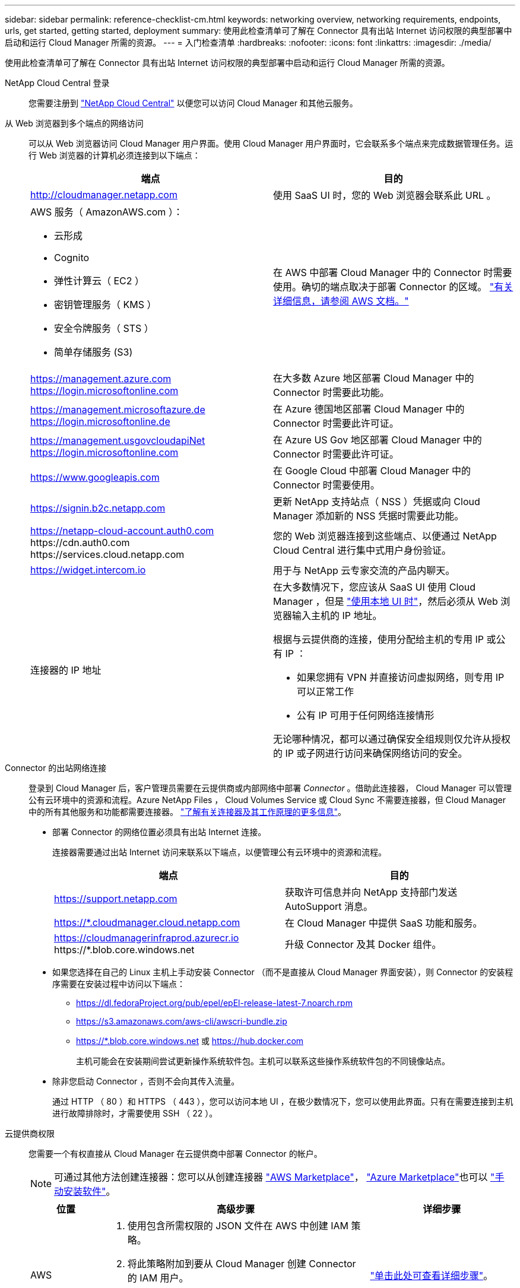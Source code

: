 ---
sidebar: sidebar 
permalink: reference-checklist-cm.html 
keywords: networking overview, networking requirements, endpoints, urls, get started, getting started, deployment 
summary: 使用此检查清单可了解在 Connector 具有出站 Internet 访问权限的典型部署中启动和运行 Cloud Manager 所需的资源。 
---
= 入门检查清单
:hardbreaks:
:nofooter: 
:icons: font
:linkattrs: 
:imagesdir: ./media/


[role="lead"]
使用此检查清单可了解在 Connector 具有出站 Internet 访问权限的典型部署中启动和运行 Cloud Manager 所需的资源。

NetApp Cloud Central 登录:: 您需要注册到 https://cloud.netapp.com["NetApp Cloud Central"^] 以便您可以访问 Cloud Manager 和其他云服务。
从 Web 浏览器到多个端点的网络访问:: 可以从 Web 浏览器访问 Cloud Manager 用户界面。使用 Cloud Manager 用户界面时，它会联系多个端点来完成数据管理任务。运行 Web 浏览器的计算机必须连接到以下端点：
+
--
[cols="2*"]
|===
| 端点 | 目的 


| http://cloudmanager.netapp.com | 使用 SaaS UI 时，您的 Web 浏览器会联系此 URL 。 


 a| 
AWS 服务（ AmazonAWS.com ）：

* 云形成
* Cognito
* 弹性计算云（ EC2 ）
* 密钥管理服务（ KMS ）
* 安全令牌服务（ STS ）
* 简单存储服务 (S3)

| 在 AWS 中部署 Cloud Manager 中的 Connector 时需要使用。确切的端点取决于部署 Connector 的区域。 https://docs.aws.amazon.com/general/latest/gr/rande.html["有关详细信息，请参阅 AWS 文档。"^] 


| https://management.azure.com https://login.microsoftonline.com | 在大多数 Azure 地区部署 Cloud Manager 中的 Connector 时需要此功能。 


| https://management.microsoftazure.de https://login.microsoftonline.de | 在 Azure 德国地区部署 Cloud Manager 中的 Connector 时需要此许可证。 


| https://management.usgovcloudapiNet https://login.microsoftonline.com | 在 Azure US Gov 地区部署 Cloud Manager 中的 Connector 时需要此许可证。 


| https://www.googleapis.com | 在 Google Cloud 中部署 Cloud Manager 中的 Connector 时需要使用。 


| https://signin.b2c.netapp.com | 更新 NetApp 支持站点（ NSS ）凭据或向 Cloud Manager 添加新的 NSS 凭据时需要此功能。 


| https://netapp-cloud-account.auth0.com \https://cdn.auth0.com \https://services.cloud.netapp.com | 您的 Web 浏览器连接到这些端点、以便通过 NetApp Cloud Central 进行集中式用户身份验证。 


| https://widget.intercom.io | 用于与 NetApp 云专家交流的产品内聊天。 


| 连接器的 IP 地址  a| 
在大多数情况下，您应该从 SaaS UI 使用 Cloud Manager ，但是 link:concept-connectors.html#using-multiple-connectors-with-the-same-working-environment["使用本地 UI 时"]，然后必须从 Web 浏览器输入主机的 IP 地址。

根据与云提供商的连接，使用分配给主机的专用 IP 或公有 IP ：

* 如果您拥有 VPN 并直接访问虚拟网络，则专用 IP 可以正常工作
* 公有 IP 可用于任何网络连接情形


无论哪种情况，都可以通过确保安全组规则仅允许从授权的 IP 或子网进行访问来确保网络访问的安全。

|===
--
Connector 的出站网络连接:: 登录到 Cloud Manager 后，客户管理员需要在云提供商或内部网络中部署 _Connector_ 。借助此连接器， Cloud Manager 可以管理公有云环境中的资源和流程。Azure NetApp Files ， Cloud Volumes Service 或 Cloud Sync 不需要连接器，但 Cloud Manager 中的所有其他服务和功能都需要连接器。 link:concept-connectors.html["了解有关连接器及其工作原理的更多信息"]。
+
--
* 部署 Connector 的网络位置必须具有出站 Internet 连接。
+
连接器需要通过出站 Internet 访问来联系以下端点，以便管理公有云环境中的资源和流程。

+
[cols="2*"]
|===
| 端点 | 目的 


| https://support.netapp.com | 获取许可信息并向 NetApp 支持部门发送 AutoSupport 消息。 


| https://*.cloudmanager.cloud.netapp.com | 在 Cloud Manager 中提供 SaaS 功能和服务。 


| https://cloudmanagerinfraprod.azurecr.io \https://*.blob.core.windows.net | 升级 Connector 及其 Docker 组件。 
|===
* 如果您选择在自己的 Linux 主机上手动安装 Connector （而不是直接从 Cloud Manager 界面安装），则 Connector 的安装程序需要在安装过程中访问以下端点：
+
** https://dl.fedoraProject.org/pub/epel/epEl-release-latest-7.noarch.rpm
** https://s3.amazonaws.com/aws-cli/awscri-bundle.zip
** https://*.blob.core.windows.net 或 https://hub.docker.com
+
主机可能会在安装期间尝试更新操作系统软件包。主机可以联系这些操作系统软件包的不同镜像站点。



* 除非您启动 Connector ，否则不会向其传入流量。
+
通过 HTTP （ 80 ）和 HTTPS （ 443 ），您可以访问本地 UI ，在极少数情况下，您可以使用此界面。只有在需要连接到主机进行故障排除时，才需要使用 SSH （ 22 ）。



--
云提供商权限:: 您需要一个有权直接从 Cloud Manager 在云提供商中部署 Connector 的帐户。
+
--

NOTE: 可通过其他方法创建连接器：您可以从创建连接器 link:task-launching-aws-mktp.html["AWS Marketplace"]， link:task-launching-azure-mktp.html["Azure Marketplace"]也可以 link:task-installing-linux.html["手动安装软件"]。

[cols="15,55,30"]
|===
| 位置 | 高级步骤 | 详细步骤 


| AWS  a| 
. 使用包含所需权限的 JSON 文件在 AWS 中创建 IAM 策略。
. 将此策略附加到要从 Cloud Manager 创建 Connector 的 IAM 用户。
. 创建 Connector 时，请为 Cloud Manager 提供具有所需权限的 IAM 用户的 AWS 访问密钥和机密密钥。

| link:task-creating-connectors-aws.html["单击此处可查看详细步骤"]。 


| Azure 酒店  a| 
. 使用包含所需权限的 JSON 文件在 Azure 中创建自定义角色。
. 将此角色分配给要从 Cloud Manager 创建 Connector 的用户。
. 创建 Connector 时，请使用具有所需权限的 Microsoft 帐户（由 Microsoft 拥有和托管的登录提示符）登录。

| link:task-creating-connectors-azure.html["单击此处可查看详细步骤"]。 


| Google Cloud  a| 
. 使用包含所需权限的 YAML 文件在 Google Cloud 中创建自定义角色。
. 将此角色附加到将从 Cloud Manager 创建 Connector 的用户。
. 如果您计划使用 Cloud Volumes ONTAP ，请设置具有所需权限的服务帐户。
. 启用 Google Cloud API 。
. 创建 Connector 时，请使用具有所需权限的 Google 帐户登录（登录提示由 Google 拥有并托管）。

| link:task-creating-connectors-gcp.html["单击此处可查看详细步骤"]。 
|===
--
为单个服务建立网络:: 设置完成后，您便可开始使用 Cloud Manager 提供的服务了。请注意，每个服务都有自己的网络要求。有关详细信息，请参见以下页面。
+
--
* https://docs.netapp.com/us-en/cloud-manager-cloud-volumes-ontap/reference-networking-aws.html["适用于 AWS 的 Cloud Volumes ONTAP"^]
* https://docs.netapp.com/us-en/cloud-manager-cloud-volumes-ontap/reference-networking-azure.html["适用于 Azure 的 Cloud Volumes ONTAP"^]
* https://docs.netapp.com/us-en/cloud-manager-cloud-volumes-ontap/reference-networking-gcp.html["适用于 GCP 的 Cloud Volumes ONTAP"^]
* https://docs.netapp.com/us-en/cloud-manager-replication/task-replicating-data.html["在 ONTAP 系统之间进行数据复制"^]
* https://docs.netapp.com/us-en/cloud-manager-data-sense/task-deploy-cloud-compliance.html["部署 Cloud Data sense"^]
+
** https://docs.netapp.com/us-en/cloud-manager-data-sense/task-getting-started-compliance.html["适用于 Cloud Volumes ONTAP 和内部 ONTAP 的云数据感知"^]
** https://docs.netapp.com/us-en/cloud-manager-data-sense/task-scanning-anf.html["适用于 Azure NetApp Files 的云数据感知"^]
** https://docs.netapp.com/us-en/cloud-manager-data-sense/task-scanning-fsx.html["适用于 ONTAP 的 Amazon FSX 的云数据感知"^]
** https://docs.netapp.com/us-en/cloud-manager-data-sense/task-scanning-s3.html["适用于 Amazon S3 的 Cloud Data sense"^]
** https://docs.netapp.com/us-en/cloud-manager-data-sense/task-scanning-file-shares.html["适用于非 NetApp NFS 或 CIFS 文件共享的 Cloud Data sense"^]


* https://docs.netapp.com/us-en/cloud-manager-ontap-onprem/task-discovering-ontap.html["内部 ONTAP 集群"^]
* https://docs.netapp.com/us-en/cloud-manager-tiering/concept-cloud-tiering.html["云分层"^]
+
** https://docs.netapp.com/us-en/cloud-manager-tiering/task-tiering-onprem-aws.html["从 ONTAP 集群到 Amazon S3 的数据分层"^]
** https://docs.netapp.com/us-en/cloud-manager-tiering/task-tiering-onprem-azure.html["从 ONTAP 集群到 Azure Blob 存储的数据分层"^]
** https://docs.netapp.com/us-en/cloud-manager-tiering/task-tiering-onprem-gcp.html["从 ONTAP 集群到 Google 云存储的数据分层"^]
** https://docs.netapp.com/us-en/cloud-manager-tiering/task-tiering-onprem-storagegrid.html["从 ONTAP 集群到 StorageGRID 的数据分层"^]
** https://docs.netapp.com/us-en/cloud-manager-tiering/task-tiering-onprem-s3-compat.html["从 ONTAP 集群到通用 S3 对象存储的数据分层"^]


* https://docs.netapp.com/us-en/cloud-manager-backup-restore/concept-backup-to-cloud.html["云备份"^]
+
** https://docs.netapp.com/us-en/cloud-manager-backup-restore/task-backup-onprem-to-aws.html["从 ONTAP 集群到 Amazon S3 的数据备份"^]
** https://docs.netapp.com/us-en/cloud-manager-backup-restore/task-backup-onprem-to-azure.html["将数据从 ONTAP 集群备份到 Azure Blob 存储"^]
** https://docs.netapp.com/us-en/cloud-manager-backup-restore/task-backup-onprem-to-gcp.html["将数据从 ONTAP 集群备份到 Google 云存储"^]
** https://docs.netapp.com/us-en/cloud-manager-backup-restore/task-backup-onprem-private-cloud.html["从 ONTAP 集群到 StorageGRID 的数据备份"^]




--

